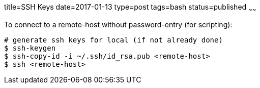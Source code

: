 title=SSH Keys
date=2017-01-13
type=post
tags=bash
status=published
~~~~~~

To connect to a remote-host without password-entry (for scripting):

----
# generate ssh keys for local (if not already done)
$ ssh-keygen
$ ssh-copy-id -i ~/.ssh/id_rsa.pub <remote-host>
$ ssh <remote-host>
----